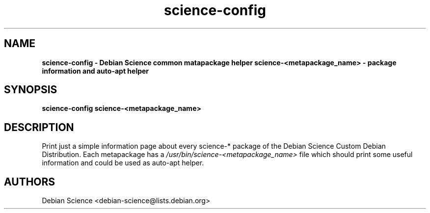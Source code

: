 .TH science-config 1 "Apr 03, 2008" "Debian Science"
.SH NAME
.B science-config \- Debian Science common matapackage helper
.B science-<metapackage_name> \- package information and auto-apt helper

.SH SYNOPSIS
.B science-config
.B science-<metapackage_name>

.SH DESCRIPTION
Print just a simple information page about every science-* package
of the Debian Science Custom Debian Distribution. Each metapackage has a 
.I /usr/bin/science-<metapackage_name>
file which should print some useful information and could be used as auto-apt
helper.

.SH AUTHORS
Debian Science <debian-science@lists.debian.org>
